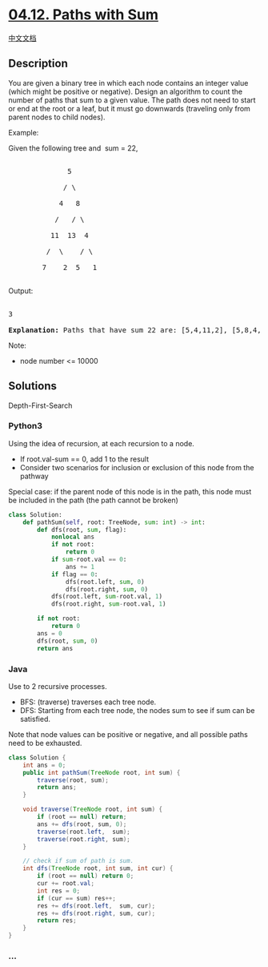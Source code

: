 * [[https://leetcode-cn.com/problems/paths-with-sum-lcci][04.12. Paths
with Sum]]
  :PROPERTIES:
  :CUSTOM_ID: paths-with-sum
  :END:
[[./lcci/04.12.Paths with Sum/README.org][中文文档]]

** Description
   :PROPERTIES:
   :CUSTOM_ID: description
   :END:

#+begin_html
  <p>
#+end_html

You are given a binary tree in which each node contains an integer value
(which might be positive or negative). Design an algorithm to count the
number of paths that sum to a given value. The path does not need to
start or end at the root or a leaf, but it must go downwards (traveling
only from parent nodes to child nodes).

#+begin_html
  </p>
#+end_html

#+begin_html
  <p>
#+end_html

Example:

Given the following tree and  sum = 22,

#+begin_html
  </p>
#+end_html

#+begin_html
  <pre>

                5

               / \

              4   8

             /   / \

            11  13  4

           /  \    / \

          7    2  5   1

  </pre>
#+end_html

#+begin_html
  <p>
#+end_html

Output:

#+begin_html
  </p>
#+end_html

#+begin_html
  <pre>

  3

  <strong>Explanation: </strong>Paths that have sum 22 are: [5,4,11,2], [5,8,4,5], [4,11,7]</pre>
#+end_html

#+begin_html
  <p>
#+end_html

Note:

#+begin_html
  </p>
#+end_html

#+begin_html
  <ul>
#+end_html

#+begin_html
  <li>
#+end_html

node number <= 10000

#+begin_html
  </li>
#+end_html

#+begin_html
  </ul>
#+end_html

** Solutions
   :PROPERTIES:
   :CUSTOM_ID: solutions
   :END:
Depth-First-Search

#+begin_html
  <!-- tabs:start -->
#+end_html

*** *Python3*
    :PROPERTIES:
    :CUSTOM_ID: python3
    :END:
Using the idea of recursion, at each recursion to a node.

- If root.val-sum == 0, add 1 to the result
- Consider two scenarios for inclusion or exclusion of this node from
  the pathway

Special case: if the parent node of this node is in the path, this node
must be included in the path (the path cannot be broken)

#+begin_src python
  class Solution:
      def pathSum(self, root: TreeNode, sum: int) -> int:
          def dfs(root, sum, flag):
              nonlocal ans
              if not root:
                  return 0
              if sum-root.val == 0:
                  ans += 1
              if flag == 0:
                  dfs(root.left, sum, 0)
                  dfs(root.right, sum, 0)
              dfs(root.left, sum-root.val, 1)
              dfs(root.right, sum-root.val, 1)

          if not root:
              return 0
          ans = 0
          dfs(root, sum, 0)
          return ans
#+end_src

*** *Java*
    :PROPERTIES:
    :CUSTOM_ID: java
    :END:
Use to 2 recursive processes.

- BFS: (traverse) traverses each tree node.
- DFS: Starting from each tree node, the nodes sum to see if sum can be
  satisfied.

Note that node values can be positive or negative, and all possible
paths need to be exhausted.

#+begin_src java
  class Solution {
      int ans = 0;
      public int pathSum(TreeNode root, int sum) {
          traverse(root, sum);
          return ans;
      }

      void traverse(TreeNode root, int sum) {
          if (root == null) return;
          ans += dfs(root, sum, 0);
          traverse(root.left,  sum);
          traverse(root.right, sum);
      }

      // check if sum of path is sum.
      int dfs(TreeNode root, int sum, int cur) {
          if (root == null) return 0;
          cur += root.val;
          int res = 0;
          if (cur == sum) res++;
          res += dfs(root.left,  sum, cur);
          res += dfs(root.right, sum, cur);
          return res;
      }
  }
#+end_src

*** *...*
    :PROPERTIES:
    :CUSTOM_ID: section
    :END:
#+begin_example
#+end_example

#+begin_html
  <!-- tabs:end -->
#+end_html
